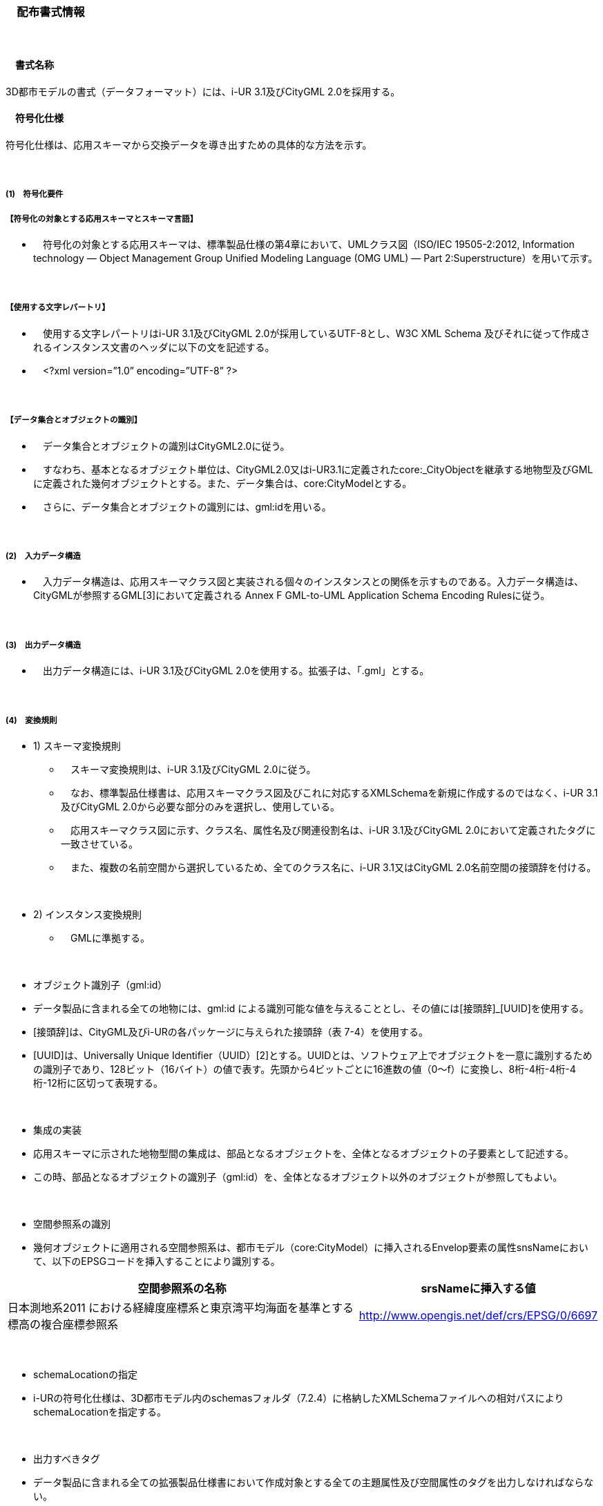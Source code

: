 [[toc7_01]]
=== 　配布書式情報&nbsp;

　

[[toc7_01_01]]
==== 　書式名称&nbsp;

3D都市モデルの書式（データフォーマット）には、i-UR 3.1及びCityGML 2.0を採用する。

[[toc7_01_02]]
==== 　符号化仕様

符号化仕様は、応用スキーマから交換データを導き出すための具体的な方法を示す。

　

===== (1)　符号化要件

===== 【符号化の対象とする応用スキーマとスキーマ言語】

[none]
** 　符号化の対象とする応用スキーマは、標準製品仕様の第4章において、UMLクラス図（ISO/IEC 19505-2:2012, Information technology — Object Management Group Unified Modeling Language (OMG UML) — Part 2:Superstructure）を用いて示す。

　

===== 【使用する文字レパートリ】

[none]
** 　使用する文字レパートリはi-UR 3.1及びCityGML 2.0が採用しているUTF-8とし、W3C XML Schema 及びそれに従って作成されるインスタンス文書のヘッダに以下の文を記述する。

** 　<?xml version=”1.0” encoding=”UTF-8” ?>

　

===== 【データ集合とオブジェクトの識別】

[none]
** 　データ集合とオブジェクトの識別はCityGML2.0に従う。

** 　すなわち、基本となるオブジェクト単位は、CityGML2.0又はi-UR3.1に定義されたcore:_CityObjectを継承する地物型及びGMLに定義された幾何オブジェクトとする。また、データ集合は、core:CityModelとする。

** 　さらに、データ集合とオブジェクトの識別には、gml:idを用いる。

　

===== (2)　入力データ構造

[none]
** 　入力データ構造は、応用スキーマクラス図と実装される個々のインスタンスとの関係を示すものである。入力データ構造は、CityGMLが参照するGML[3]において定義される Annex F GML-to-UML Application Schema Encoding Rulesに従う。&nbsp;

　

===== (3)　出力データ構造

[none]
** 　出力データ構造には、i-UR 3.1及びCityGML 2.0を使用する。拡張子は、「.gml」とする。

　

===== (4)　変換規則

[none]
** 1)&nbsp;スキーマ変換規則
[none]
*** 　スキーマ変換規則は、i-UR 3.1及びCityGML 2.0に従う。

*** 　なお、標準製品仕様書は、応用スキーマクラス図及びこれに対応するXMLSchemaを新規に作成するのではなく、i-UR 3.1及びCityGML 2.0から必要な部分のみを選択し、使用している。

*** 　応用スキーマクラス図に示す、クラス名、属性名及び関連役割名は、i-UR 3.1及びCityGML 2.0において定義されたタグに一致させている。

*** 　また、複数の名前空間から選択しているため、全てのクラス名に、i-UR 3.1又はCityGML 2.0名前空間の接頭辞を付ける。

　

[none]
** 2) インスタンス変換規則
[none]
*** 　GMLに準拠する。

　

** オブジェクト識別子（gml:id）

[none]
**** データ製品に含まれる全ての地物には、gml:id による識別可能な値を与えることとし、その値には[接頭辞]_[UUID]を使用する。

**** [接頭辞]は、CityGML及びi-URの各パッケージに与えられた接頭辞（表 7-4）を使用する。

**** [UUID]は、Universally Unique Identifier（UUID）[2]とする。UUIDとは、ソフトウェア上でオブジェクトを一意に識別するための識別子であり、128ビット（16バイト）の値で表す。先頭から4ビットごとに16進数の値（0～f）に変換し、8桁-4桁-4桁-4桁-12桁に区切って表現する。

　

** 集成の実装

[none]
**** 応用スキーマに示された地物型間の集成は、部品となるオブジェクトを、全体となるオブジェクトの子要素として記述する。

**** この時、部品となるオブジェクトの識別子（gml:id）を、全体となるオブジェクト以外のオブジェクトが参照してもよい。

　

** 空間参照系の識別

[none]
**** 幾何オブジェクトに適用される空間参照系は、都市モデル（core:CityModel）に挿入されるEnvelop要素の属性snsNameにおいて、以下のEPSGコードを挿入することにより識別する。

[cols="9,4"]
|===
| 空間参照系の名称 | srsNameに挿入する値

| 日本測地系2011 における経緯度座標系と東京湾平均海面を基準とする標高の複合座標参照系 | http://www.opengis.net/def/crs/EPSG/0/6697

|===

　

** schemaLocationの指定

[none]
**** i-URの符号化仕様は、3D都市モデル内のschemasフォルダ（7.2.4）に格納したXMLSchemaファイルへの相対パスによりschemaLocationを指定する。

　

** 出力すべきタグ

[none]
**** データ製品に含まれる全ての拡張製品仕様書において作成対象とする全ての主題属性及び空間属性のタグを出力しなければならない。

[[toc7_01_03]]
==== 　文字集合

符号化したデータ集合を記述する文字集合には、「UTF-8」を使用する。

[[toc7_01_04]]
==== 　言語

地物の属性の値を記述する言語は、日本語とする。

